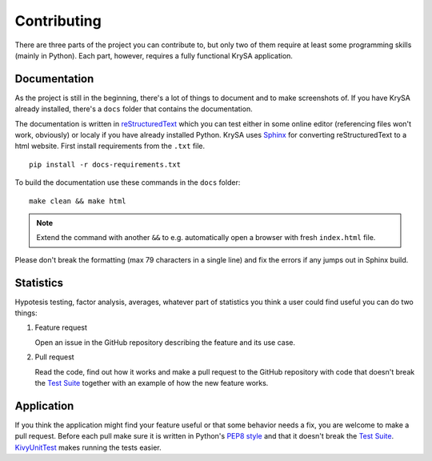 .. _contribute:

Contributing
============

There are three parts of the project you can contribute to, but only two of
them require at least some programming skills (mainly in Python). Each part,
however, requires a fully functional KrySA application.

.. |suite| replace:: Test Suite
.. _suite: https://github.com/KeyWeeUsr/KrySA/tests

Documentation
-------------

.. |rst| replace:: reStructuredText
.. _rst: http://docutils.sourceforge.net/docs/ref/rst/restructuredtext.html
.. |format| replace:: (max 79 characters in a single line)

As the project is still in the beginning, there's a lot of things to document
and to make screenshots of. If you have KrySA already installed, there's a
``docs`` folder that contains the documentation.

The documentation is written in |rst|_ which you can test either in some online
editor (referencing files won't work, obviously) or localy if you have already
installed Python. KrySA uses `Sphinx <https://sphinx-doc.org>`_ for converting
|rst| to a html website. First install requirements from the ``.txt`` file. ::

    pip install -r docs-requirements.txt

To build the documentation use these commands in the ``docs`` folder::

    make clean && make html

.. note:: Extend the command with another ``&&`` to e.g. automatically open a
   browser with fresh ``index.html`` file.

Please don't break the formatting |format| and fix the errors if any jumps out
in Sphinx build.

Statistics
----------

Hypotesis testing, factor analysis, averages, whatever part of statistics you
think a user could find useful you can do two things:

#. Feature request

   Open an issue in the GitHub repository describing the feature and its
   use case.

#. Pull request

   Read the code, find out how it works and make a pull request to the GitHub
   repository with code that doesn't break the |suite|_ together with an
   example of how the new feature works.

Application
-----------

.. |kut| replace:: KivyUnitTest
.. _kut: https://github.com/KeyWeeUsr/KivyUnitTest
.. |pep8| replace:: PEP8 style
.. _pep8: https://pypi.python.org/pypi/pep8

If you think the application might find your feature useful or that some
behavior needs a fix, you are welcome to make a pull request. Before each pull
make sure it is written in Python's |pep8|_ and that it doesn't break the
|suite|_. |kut|_ makes running the tests easier.
